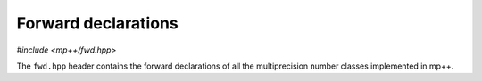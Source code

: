 Forward declarations
====================

.. versionadded:: 0.22

*#include <mp++/fwd.hpp>*

The ``fwd.hpp`` header contains the forward declarations of all
the multiprecision number classes implemented in mp++.
